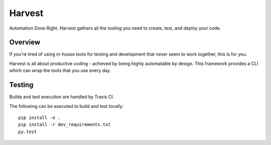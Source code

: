 =======
Harvest
=======

Automation Done Right.  Harvest gathers all the tooling you need to create, test, and deploy your code.

Overview
========

If you're tired of using in-house tools for testing and development that never seem to work together, this is for you.

Harvest is all about productive coding - achieved by being highly automatable by design.  This framework provides a CLI which can wrap the tools that you use every day.

Testing
=======
.. image:: https://travis-ci.org/blueoct/harvest.svg?branch=master
  :target: https://travis-ci.org/blueoct/harvest

.. image:: https://codecov.io/gh/blueoct/harvest/branch/master/graph/badge.svg?branch=master
  :target: https://codecov.io/gh/blueoct/harvest?branch=master

Builds and test execution are handled by Travis CI.

The following can be executed to build and test locally::

  pip install -e .
  pip install -r dev_requirements.txt
  py.test
